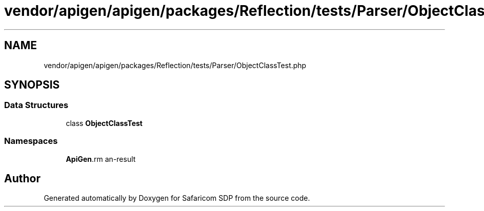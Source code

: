 .TH "vendor/apigen/apigen/packages/Reflection/tests/Parser/ObjectClassTest.php" 3 "Sat Sep 26 2020" "Safaricom SDP" \" -*- nroff -*-
.ad l
.nh
.SH NAME
vendor/apigen/apigen/packages/Reflection/tests/Parser/ObjectClassTest.php
.SH SYNOPSIS
.br
.PP
.SS "Data Structures"

.in +1c
.ti -1c
.RI "class \fBObjectClassTest\fP"
.br
.in -1c
.SS "Namespaces"

.in +1c
.ti -1c
.RI " \fBApiGen\\Reflection\\Tests\\Parser\fP"
.br
.in -1c
.SH "Author"
.PP 
Generated automatically by Doxygen for Safaricom SDP from the source code\&.
